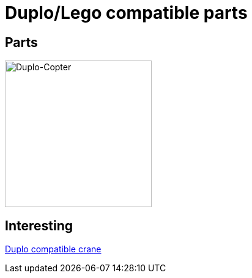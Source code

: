 = Duplo/Lego compatible parts

== Parts

image:parts-duplo-608zz-1x1.png[Duplo-Copter, 240,240]

== Interesting

link:https://www.thingiverse.com/thing:2333547[Duplo compatible crane]